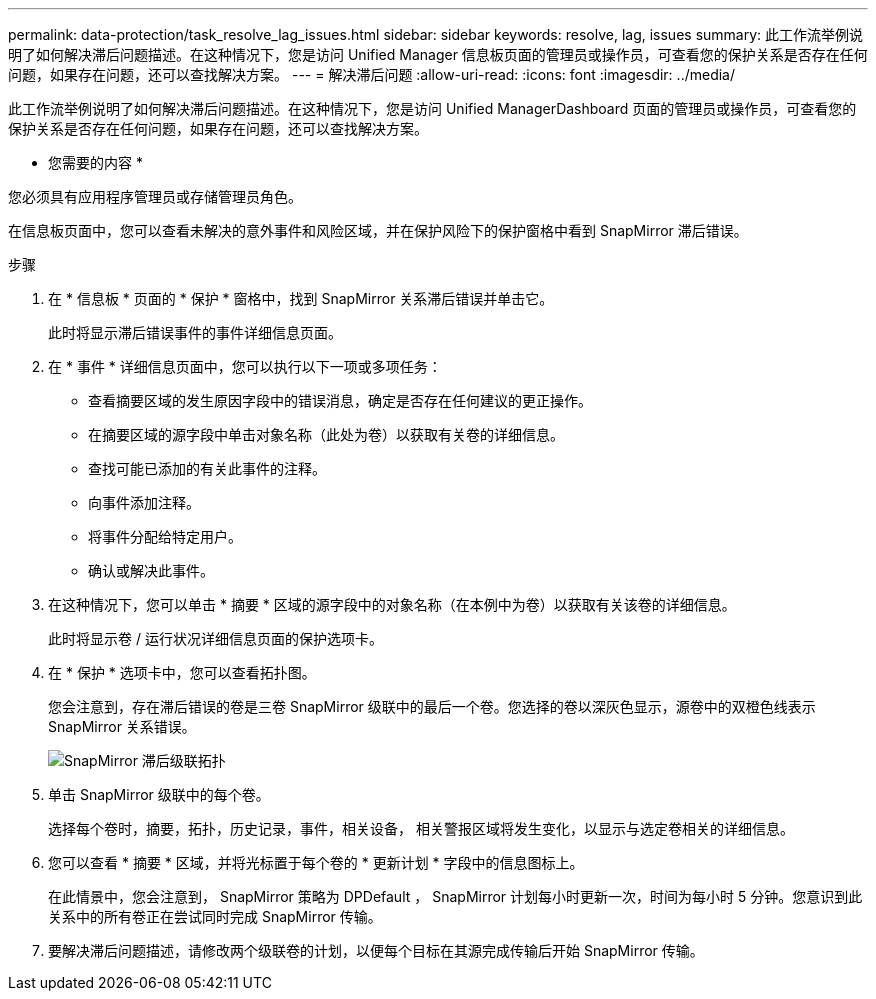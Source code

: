 ---
permalink: data-protection/task_resolve_lag_issues.html 
sidebar: sidebar 
keywords: resolve, lag, issues 
summary: 此工作流举例说明了如何解决滞后问题描述。在这种情况下，您是访问 Unified Manager 信息板页面的管理员或操作员，可查看您的保护关系是否存在任何问题，如果存在问题，还可以查找解决方案。 
---
= 解决滞后问题
:allow-uri-read: 
:icons: font
:imagesdir: ../media/


[role="lead"]
此工作流举例说明了如何解决滞后问题描述。在这种情况下，您是访问 Unified ManagerDashboard 页面的管理员或操作员，可查看您的保护关系是否存在任何问题，如果存在问题，还可以查找解决方案。

* 您需要的内容 *

您必须具有应用程序管理员或存储管理员角色。

在信息板页面中，您可以查看未解决的意外事件和风险区域，并在保护风险下的保护窗格中看到 SnapMirror 滞后错误。

.步骤
. 在 * 信息板 * 页面的 * 保护 * 窗格中，找到 SnapMirror 关系滞后错误并单击它。
+
此时将显示滞后错误事件的事件详细信息页面。

. 在 * 事件 * 详细信息页面中，您可以执行以下一项或多项任务：
+
** 查看摘要区域的发生原因字段中的错误消息，确定是否存在任何建议的更正操作。
** 在摘要区域的源字段中单击对象名称（此处为卷）以获取有关卷的详细信息。
** 查找可能已添加的有关此事件的注释。
** 向事件添加注释。
** 将事件分配给特定用户。
** 确认或解决此事件。


. 在这种情况下，您可以单击 * 摘要 * 区域的源字段中的对象名称（在本例中为卷）以获取有关该卷的详细信息。
+
此时将显示卷 / 运行状况详细信息页面的保护选项卡。

. 在 * 保护 * 选项卡中，您可以查看拓扑图。
+
您会注意到，存在滞后错误的卷是三卷 SnapMirror 级联中的最后一个卷。您选择的卷以深灰色显示，源卷中的双橙色线表示 SnapMirror 关系错误。

+
image::../media/topology_cascade_lag_error.gif[SnapMirror 滞后级联拓扑]

. 单击 SnapMirror 级联中的每个卷。
+
选择每个卷时，摘要，拓扑，历史记录，事件，相关设备， 相关警报区域将发生变化，以显示与选定卷相关的详细信息。

. 您可以查看 * 摘要 * 区域，并将光标置于每个卷的 * 更新计划 * 字段中的信息图标上。
+
在此情景中，您会注意到， SnapMirror 策略为 DPDefault ， SnapMirror 计划每小时更新一次，时间为每小时 5 分钟。您意识到此关系中的所有卷正在尝试同时完成 SnapMirror 传输。

. 要解决滞后问题描述，请修改两个级联卷的计划，以便每个目标在其源完成传输后开始 SnapMirror 传输。

